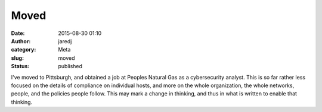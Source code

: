 Moved
#####
:date: 2015-08-30 01:10
:author: jaredj
:category: Meta
:slug: moved
:status: published

I've moved to Pittsburgh, and obtained a job at Peoples Natural Gas as a
cybersecurity analyst. This is so far rather less focused on the details
of compliance on individual hosts, and more on the whole organization,
the whole networks, people, and the policies people follow. This may
mark a change in thinking, and thus in what is written to enable that
thinking.
